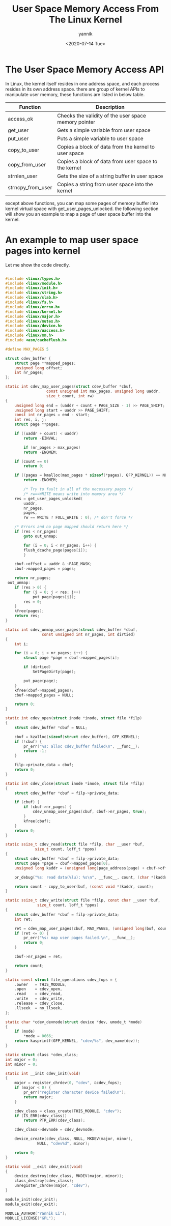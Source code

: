 #+TITLE:     User Space Memory Access From The Linux Kernel
#+AUTHOR:    yannik
#+EMAIL:     yannik520@gmail.com
#+DATE:      <2020-07-14 Tue>
#+OPTIONS: html-link-use-abs-url:nil html-postamble:auto
#+OPTIONS: html-preamble:t html-scripts:t html-style:t
#+OPTIONS: html5-fancy:nil tex:t
#+OPTIONS: ^:nil
#+CREATOR: <a href="http://www.gnu.org/software/emacs/">Emacs</a> 25.2.2 (<a href="http://orgmode.org">Org</a> mode 8.2.10)
#+HTML_CONTAINER: div
#+HTML_DOCTYPE: xhtml-strict
#+HTML_HEAD: <link rel="stylesheet" type="text/css" href="style.css" />
#+HTML_HEAD_EXTRA:
#+HTML_LINK_HOME:
#+HTML_LINK_UP:
#+HTML_MATHJAX:
#+INFOJS_OPT:
#+LATEX_HEADER:


* The User Space Memory Access API
In Linux, the kernel itself resides in one address space, and each process resides in its own address space.
there are group of kernel APIs to manipulate user memory, these functions are listed in below table.
| Function          | Description                                          |
|-------------------+------------------------------------------------------|
| access_ok          | Checks the validity of the user space memory pointer |
|-------------------+------------------------------------------------------|
| get_user          | Gets a simple variable from user space               |
|-------------------+------------------------------------------------------|
| put_user          | Puts a simple variable to user space                 |
|-------------------+------------------------------------------------------|
| copy_to_user      | Copies a block of data from the kernel to user space |
|-------------------+------------------------------------------------------|
| copy_from_user    | Copies a block of data from user space to the kernel |
|-------------------+------------------------------------------------------|
| strnlen_user      | Gets the size of a string buffer in user space       |
|-------------------+------------------------------------------------------|
| strncpy_from_user | Copies a string from user space into the kernel      |
|-------------------+------------------------------------------------------|

except above functions, you can map some pages of memory buffer into kernel virtual space with get_user_pages_unlocked.
the following section will show you an example to map a page of user space buffer into the kernel.

* An example to map user space pages into kernel
Let me show the code directly.

#+BEGIN_SRC c

#include <linux/types.h>
#include <linux/module.h>
#include <linux/init.h>
#include <linux/string.h>
#include <linux/slab.h>
#include <linux/fs.h>
#include <linux/errno.h>
#include <linux/kernel.h>
#include <linux/major.h>
#include <linux/mutex.h>
#include <linux/device.h>
#include <linux/uaccess.h>
#include <linux/mm.h>
#include <asm/cacheflush.h>

#define MAX_PAGES 5

struct cdev_buffer {
	struct page **mapped_pages;
	unsigned long offset;
	int nr_pages;
};

static int cdev_map_user_pages(struct cdev_buffer *cbuf,
			      const unsigned int max_pages, unsigned long uaddr,
			      size_t count, int rw)
{
	unsigned long end = (uaddr + count + PAGE_SIZE - 1) >> PAGE_SHIFT;
	unsigned long start = uaddr >> PAGE_SHIFT;
	const int nr_pages = end - start;
	int res, i, j;
	struct page **pages;

	if ((uaddr + count) < uaddr)
		return -EINVAL;

        if (nr_pages > max_pages)
		return -ENOMEM;

	if (count == 0)
		return 0;

	if ((pages = kmalloc(max_pages * sizeof(*pages), GFP_KERNEL)) == NULL)
		return -ENOMEM;

        /* Try to fault in all of the necessary pages */
        /* rw==WRITE means write into memory area */
	res = get_user_pages_unlocked(
		uaddr,
		nr_pages,
		pages,
		rw == WRITE ? FOLL_WRITE : 0); /* don't force */

	/* Errors and no page mapped should return here */
	if (res < nr_pages)
		goto out_unmap;

        for (i = 0; i < nr_pages; i++) {
		flush_dcache_page(pages[i]);
        }

	cbuf->offset = uaddr & ~PAGE_MASK;
	cbuf->mapped_pages = pages;

	return nr_pages;
 out_unmap:
	if (res > 0) {
		for (j = 0; j < res; j++)
			put_page(pages[j]);
		res = 0;
	}
	kfree(pages);
	return res;
}

static int cdev_unmap_user_pages(struct cdev_buffer *cbuf,
				const unsigned int nr_pages, int dirtied)
{
	int i;

	for (i = 0; i < nr_pages; i++) {
		struct page *page = cbuf->mapped_pages[i];

		if (dirtied)
			SetPageDirty(page);

		put_page(page);
	}
	kfree(cbuf->mapped_pages);
	cbuf->mapped_pages = NULL;

	return 0;
}

static int cdev_open(struct inode *inode, struct file *filp)
{
	struct cdev_buffer *cbuf = NULL;

	cbuf = kzalloc(sizeof(struct cdev_buffer), GFP_KERNEL);
	if (!cbuf) {
		pr_err("%s: alloc cdev_buffer failed\n", __func__);
		return -1;
	}

	filp->private_data = cbuf;
	return 0;
}

static int cdev_close(struct inode *inode, struct file *filp)
{
	struct cdev_buffer *cbuf = filp->private_data;

	if (cbuf) {
		if (cbuf->nr_pages) {
			cdev_unmap_user_pages(cbuf, cbuf->nr_pages, true);
		}
		kfree(cbuf);
	}
	return 0;
}

static ssize_t cdev_read(struct file *filp, char __user *buf,
			 size_t count, loff_t *ppos)
{
	struct cdev_buffer *cbuf = filp->private_data;
	struct page *page = cbuf->mapped_pages[0];
	unsigned long kaddr = (unsigned long)page_address(page) + cbuf->offset;

	pr_debug("%s: read data(%lu): %s\n", __func__, count, (char *)kaddr);

	return count - copy_to_user(buf, (const void *)kaddr, count);
}

static ssize_t cdev_write(struct file *filp, const char __user *buf,
			  size_t count, loff_t *ppos)
{
	struct cdev_buffer *cbuf = filp->private_data;
	int ret;

	ret = cdev_map_user_pages(cbuf, MAX_PAGES, (unsigned long)buf, count, WRITE);
	if (ret <= 0) {
		pr_err("%s: map user pages failed.\n", __func__);
		return 0;
	}

	cbuf->nr_pages = ret;

	return count;
}

static const struct file_operations cdev_fops = {
	.owner	 = THIS_MODULE,
	.open    = cdev_open,
	.read    = cdev_read,
	.write   = cdev_write,
	.release = cdev_close,
	.llseek  = no_llseek,
};

static char *cdev_devnode(struct device *dev, umode_t *mode)
{
	if (mode)
		*mode = 0666;
	return kasprintf(GFP_KERNEL, "cdev/%s", dev_name(dev));
}

static struct class *cdev_class;
int major = 0;
int minor = 0;

static int __init cdev_init(void)
{
	major = register_chrdev(0, "cdev", &cdev_fops);
	if (major < 0) {
		pr_err("register character device failed\n");
		return major;
	}

	cdev_class = class_create(THIS_MODULE, "cdev");
	if (IS_ERR(cdev_class))
		return PTR_ERR(cdev_class);

	cdev_class->devnode = cdev_devnode;

	device_create(cdev_class, NULL, MKDEV(major, minor),
		      NULL, "cdev%d", minor);

	return 0;
}

static void __exit cdev_exit(void)
{
	device_destroy(cdev_class, MKDEV(major, minor));
	class_destroy(cdev_class);
	unregister_chrdev(major, "cdev");
}

module_init(cdev_init);
module_exit(cdev_exit);

MODULE_AUTHOR("Yannik Li");
MODULE_LICENSE("GPL");

#+END_SRC

